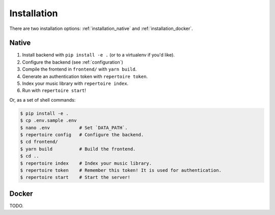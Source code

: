 .. _installation:

Installation
============

There are two installation options: :ref:`installation_native` and
:ref:`installation_docker`.

.. _installation_native:

Native
------

#. Install backend with ``pip install -e .`` (or to a virtualenv if you'd like).
#. Configure the backend (see :ref:`configuration`)
#. Compile the frontend in ``frontend/`` with ``yarn build``.
#. Generate an authentication token with ``repertoire token``.
#. Index your music library with ``repertoire index``.
#. Run with ``repertoire start``!

Or, as a set of shell commands:

.. code-block:: sh

   $ pip install -e .
   $ cp .env.sample .env
   $ nano .env           # Set `DATA_PATH`.
   $ repertoire config   # Configure the backend.
   $ cd frontend/
   $ yarn build          # Build the frontend.
   $ cd ..
   $ repertoire index    # Index your music library.
   $ repertoire token    # Remember this token! It is used for authentication.
   $ repertoire start    # Start the server!

.. _installation_docker:

Docker
------

TODO.

